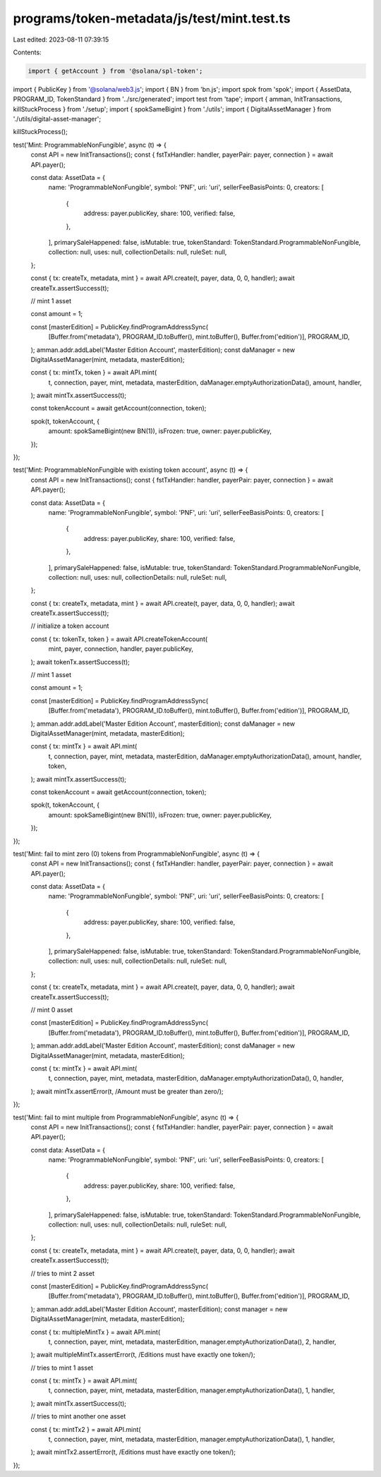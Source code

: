 programs/token-metadata/js/test/mint.test.ts
============================================

Last edited: 2023-08-11 07:39:15

Contents:

.. code-block:: ts

    import { getAccount } from '@solana/spl-token';
import { PublicKey } from '@solana/web3.js';
import { BN } from 'bn.js';
import spok from 'spok';
import { AssetData, PROGRAM_ID, TokenStandard } from '../src/generated';
import test from 'tape';
import { amman, InitTransactions, killStuckProcess } from './setup';
import { spokSameBigint } from './utils';
import { DigitalAssetManager } from './utils/digital-asset-manager';

killStuckProcess();

test('Mint: ProgrammableNonFungible', async (t) => {
  const API = new InitTransactions();
  const { fstTxHandler: handler, payerPair: payer, connection } = await API.payer();

  const data: AssetData = {
    name: 'ProgrammableNonFungible',
    symbol: 'PNF',
    uri: 'uri',
    sellerFeeBasisPoints: 0,
    creators: [
      {
        address: payer.publicKey,
        share: 100,
        verified: false,
      },
    ],
    primarySaleHappened: false,
    isMutable: true,
    tokenStandard: TokenStandard.ProgrammableNonFungible,
    collection: null,
    uses: null,
    collectionDetails: null,
    ruleSet: null,
  };

  const { tx: createTx, metadata, mint } = await API.create(t, payer, data, 0, 0, handler);
  await createTx.assertSuccess(t);

  // mint 1 asset

  const amount = 1;

  const [masterEdition] = PublicKey.findProgramAddressSync(
    [Buffer.from('metadata'), PROGRAM_ID.toBuffer(), mint.toBuffer(), Buffer.from('edition')],
    PROGRAM_ID,
  );
  amman.addr.addLabel('Master Edition Account', masterEdition);
  const daManager = new DigitalAssetManager(mint, metadata, masterEdition);

  const { tx: mintTx, token } = await API.mint(
    t,
    connection,
    payer,
    mint,
    metadata,
    masterEdition,
    daManager.emptyAuthorizationData(),
    amount,
    handler,
  );
  await mintTx.assertSuccess(t);

  const tokenAccount = await getAccount(connection, token);

  spok(t, tokenAccount, {
    amount: spokSameBigint(new BN(1)),
    isFrozen: true,
    owner: payer.publicKey,
  });
});

test('Mint: ProgrammableNonFungible with existing token account', async (t) => {
  const API = new InitTransactions();
  const { fstTxHandler: handler, payerPair: payer, connection } = await API.payer();

  const data: AssetData = {
    name: 'ProgrammableNonFungible',
    symbol: 'PNF',
    uri: 'uri',
    sellerFeeBasisPoints: 0,
    creators: [
      {
        address: payer.publicKey,
        share: 100,
        verified: false,
      },
    ],
    primarySaleHappened: false,
    isMutable: true,
    tokenStandard: TokenStandard.ProgrammableNonFungible,
    collection: null,
    uses: null,
    collectionDetails: null,
    ruleSet: null,
  };

  const { tx: createTx, metadata, mint } = await API.create(t, payer, data, 0, 0, handler);
  await createTx.assertSuccess(t);

  // initialize a token account

  const { tx: tokenTx, token } = await API.createTokenAccount(
    mint,
    payer,
    connection,
    handler,
    payer.publicKey,
  );
  await tokenTx.assertSuccess(t);

  // mint 1 asset

  const amount = 1;

  const [masterEdition] = PublicKey.findProgramAddressSync(
    [Buffer.from('metadata'), PROGRAM_ID.toBuffer(), mint.toBuffer(), Buffer.from('edition')],
    PROGRAM_ID,
  );
  amman.addr.addLabel('Master Edition Account', masterEdition);
  const daManager = new DigitalAssetManager(mint, metadata, masterEdition);

  const { tx: mintTx } = await API.mint(
    t,
    connection,
    payer,
    mint,
    metadata,
    masterEdition,
    daManager.emptyAuthorizationData(),
    amount,
    handler,
    token,
  );
  await mintTx.assertSuccess(t);

  const tokenAccount = await getAccount(connection, token);

  spok(t, tokenAccount, {
    amount: spokSameBigint(new BN(1)),
    isFrozen: true,
    owner: payer.publicKey,
  });
});

test('Mint: fail to mint zero (0) tokens from ProgrammableNonFungible', async (t) => {
  const API = new InitTransactions();
  const { fstTxHandler: handler, payerPair: payer, connection } = await API.payer();

  const data: AssetData = {
    name: 'ProgrammableNonFungible',
    symbol: 'PNF',
    uri: 'uri',
    sellerFeeBasisPoints: 0,
    creators: [
      {
        address: payer.publicKey,
        share: 100,
        verified: false,
      },
    ],
    primarySaleHappened: false,
    isMutable: true,
    tokenStandard: TokenStandard.ProgrammableNonFungible,
    collection: null,
    uses: null,
    collectionDetails: null,
    ruleSet: null,
  };

  const { tx: createTx, metadata, mint } = await API.create(t, payer, data, 0, 0, handler);
  await createTx.assertSuccess(t);

  // mint 0 asset

  const [masterEdition] = PublicKey.findProgramAddressSync(
    [Buffer.from('metadata'), PROGRAM_ID.toBuffer(), mint.toBuffer(), Buffer.from('edition')],
    PROGRAM_ID,
  );
  amman.addr.addLabel('Master Edition Account', masterEdition);
  const daManager = new DigitalAssetManager(mint, metadata, masterEdition);

  const { tx: mintTx } = await API.mint(
    t,
    connection,
    payer,
    mint,
    metadata,
    masterEdition,
    daManager.emptyAuthorizationData(),
    0,
    handler,
  );
  await mintTx.assertError(t, /Amount must be greater than zero/);
});

test('Mint: fail to mint multiple from ProgrammableNonFungible', async (t) => {
  const API = new InitTransactions();
  const { fstTxHandler: handler, payerPair: payer, connection } = await API.payer();

  const data: AssetData = {
    name: 'ProgrammableNonFungible',
    symbol: 'PNF',
    uri: 'uri',
    sellerFeeBasisPoints: 0,
    creators: [
      {
        address: payer.publicKey,
        share: 100,
        verified: false,
      },
    ],
    primarySaleHappened: false,
    isMutable: true,
    tokenStandard: TokenStandard.ProgrammableNonFungible,
    collection: null,
    uses: null,
    collectionDetails: null,
    ruleSet: null,
  };

  const { tx: createTx, metadata, mint } = await API.create(t, payer, data, 0, 0, handler);
  await createTx.assertSuccess(t);

  // tries to mint 2 asset

  const [masterEdition] = PublicKey.findProgramAddressSync(
    [Buffer.from('metadata'), PROGRAM_ID.toBuffer(), mint.toBuffer(), Buffer.from('edition')],
    PROGRAM_ID,
  );
  amman.addr.addLabel('Master Edition Account', masterEdition);
  const manager = new DigitalAssetManager(mint, metadata, masterEdition);

  const { tx: multipleMintTx } = await API.mint(
    t,
    connection,
    payer,
    mint,
    metadata,
    masterEdition,
    manager.emptyAuthorizationData(),
    2,
    handler,
  );
  await multipleMintTx.assertError(t, /Editions must have exactly one token/);

  // tries to mint 1 asset

  const { tx: mintTx } = await API.mint(
    t,
    connection,
    payer,
    mint,
    metadata,
    masterEdition,
    manager.emptyAuthorizationData(),
    1,
    handler,
  );
  await mintTx.assertSuccess(t);

  // tries to mint another one asset

  const { tx: mintTx2 } = await API.mint(
    t,
    connection,
    payer,
    mint,
    metadata,
    masterEdition,
    manager.emptyAuthorizationData(),
    1,
    handler,
  );
  await mintTx2.assertError(t, /Editions must have exactly one token/);
});



